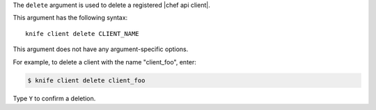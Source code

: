 .. The contents of this file are included in multiple topics.
.. This file describes a command or a sub-command for Knife.
.. This file should not be changed in a way that hinders its ability to appear in multiple documentation sets.


The ``delete`` argument is used to delete a registered |chef api client|.

This argument has the following syntax::

   knife client delete CLIENT_NAME

This argument does not have any argument-specific options.

For example, to delete a client with the name "client_foo", enter:

.. code-block:: bash

   $ knife client delete client_foo

Type ``Y`` to confirm a deletion.

